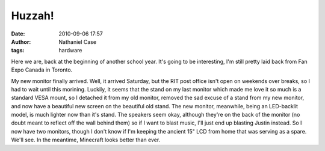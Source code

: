 Huzzah!
#######
:date: 2010-09-06 17:57
:author: Nathaniel Case
:tags: hardware

Here we are, back at the beginning of another school year. It's going to
be interesting, I'm still pretty laid back from Fan Expo Canada in
Toronto.

My new monitor finally arrived. Well, it arrived Saturday, but the RIT
post office isn't open on weekends over breaks, so I had to wait until
this morining. Luckily, it seems that the stand on my last monitor which
made me love it so much is a standard VESA mount, so I detached it from
my old monitor, removed the sad excuse of a stand from my new monitor,
and now have a beautiful new screen on the beautiful old stand. The new
monitor, meanwhile, being an LED-backlit model, is much lighter now than
it's stand. The speakers seem okay, although they're on the back of the
monitor (no doubt meant to reflect off the wall behind them) so if I
want to blast music, I'll just end up blasting Justin instead.
So I now have two monitors, though I don't know if I'm keeping the
ancient 15" LCD from home that was serving as a spare. We'll see. In the
meantime, Minecraft looks better than ever.
